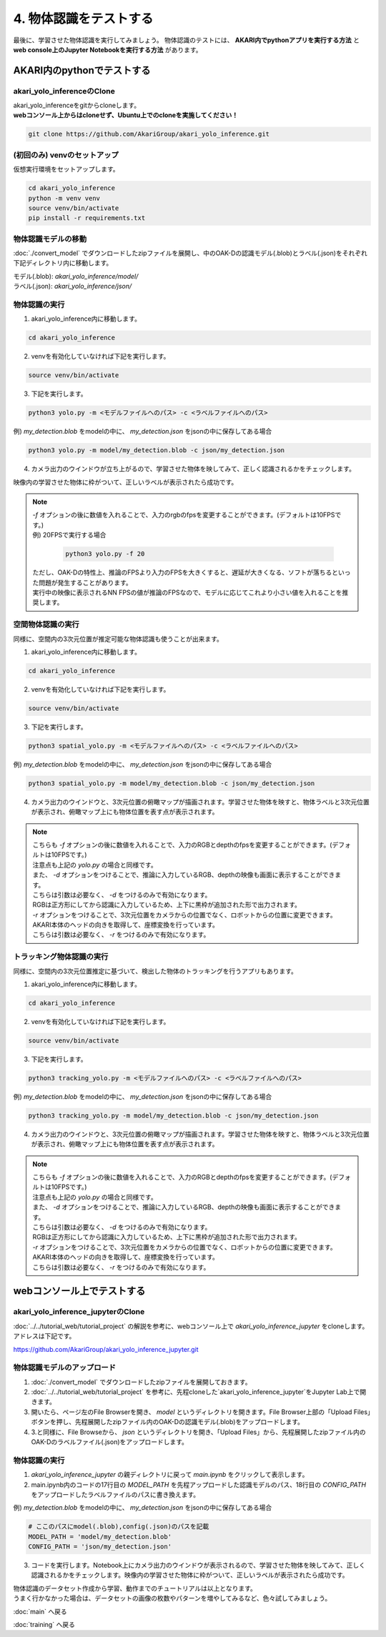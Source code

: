 ***********************************************************
4. 物体認識をテストする
***********************************************************
最後に、学習させた物体認識を実行してみましょう。
物体認識のテストには、 **AKARI内でpythonアプリを実行する方法** と **web console上のJupyter Notebookを実行する方法** があります。


===========================================================
AKARI内のpythonでテストする
===========================================================

-----------------------------------------------------------
akari_yolo_inferenceのClone
-----------------------------------------------------------

| akari_yolo_inferenceをgitからcloneします。
| **webコンソール上からはcloneせず、Ubuntu上でのcloneを実施してください！**

.. code-block:: bash

   git clone https://github.com/AkariGroup/akari_yolo_inference.git


-----------------------------------------------------------
(初回のみ) venvのセットアップ
-----------------------------------------------------------

| 仮想実行環境をセットアップします。

.. code-block:: bash

   cd akari_yolo_inference
   python -m venv venv
   source venv/bin/activate
   pip install -r requirements.txt

-----------------------------------------------------------
物体認識モデルの移動
-----------------------------------------------------------

:doc:`./convert_model` でダウンロードしたzipファイルを展開し、中のOAK-Dの認識モデル(.blob)とラベル(.json)をそれぞれ下記ディレクトリ内に移動します。

| モデル(.blob): `akari_yolo_inference/model/`
| ラベル(.json): `akari_yolo_inference/json/`

-----------------------------------------------------------
物体認識の実行
-----------------------------------------------------------

1. akari_yolo_inference内に移動します。

.. code-block:: bash

   cd akari_yolo_inference

2. venvを有効化していなければ下記を実行します。

.. code-block:: bash

   source venv/bin/activate

3. 下記を実行します。

.. code-block:: bash

   python3 yolo.py -m <モデルファイルへのパス> -c <ラベルファイルへのパス>

例) `my_detection.blob` をmodelの中に、 `my_detection.json` をjsonの中に保存してある場合

.. code-block:: bash

   python3 yolo.py -m model/my_detection.blob -c json/my_detection.json

4. カメラ出力のウインドウが立ち上がるので、学習させた物体を映してみて、正しく認識されるかをチェックします。

| 映像内の学習させた物体に枠がついて、正しいラベルが表示されたら成功です。

.. note::

   | `-f` オプションの後に数値を入れることで、入力のrgbのfpsを変更することができます。(デフォルトは10FPSです。)
   | 例) 20FPSで実行する場合

      .. code-block:: bash

            python3 yolo.py -f 20

   | ただし、OAK-Dの特性上、推論のFPSより入力のFPSを大きくすると、遅延が大きくなる、ソフトが落ちるといった問題が発生することがあります。
   | 実行中の映像に表示されるNN FPSの値が推論のFPSなので、モデルに応じてこれより小さい値を入れることを推奨します。


-----------------------------------------------------------
空間物体認識の実行
-----------------------------------------------------------

同様に、空間内の3次元位置が推定可能な物体認識も使うことが出来ます。

..  youtube:: 4lPpDrTqanQ

1. akari_yolo_inference内に移動します。

.. code-block:: bash

   cd akari_yolo_inference

2. venvを有効化していなければ下記を実行します。

.. code-block:: bash

   source venv/bin/activate

3. 下記を実行します。

.. code-block:: bash

   python3 spatial_yolo.py -m <モデルファイルへのパス> -c <ラベルファイルへのパス>

例) `my_detection.blob` をmodelの中に、 `my_detection.json` をjsonの中に保存してある場合

.. code-block:: bash

   python3 spatial_yolo.py -m model/my_detection.blob -c json/my_detection.json

4. カメラ出力のウインドウと、3次元位置の俯瞰マップが描画されます。学習させた物体を映すと、物体ラベルと3次元位置が表示され、俯瞰マップ上にも物体位置を表す点が表示されます。

.. note::

   | こちらも `-f` オプションの後に数値を入れることで、入力のRGBとdepthのfpsを変更することができます。(デフォルトは10FPSです。)
   | 注意点も上記の `yolo.py` の場合と同様です。
   | また、 `-d` オプションをつけることで、推論に入力しているRGB、depthの映像も画面に表示することができます。
   | こちらは引数は必要なく、 `-d` をつけるのみで有効になります。
   | RGBは正方形にしてから認識に入力しているため、上下に黒枠が追加された形で出力されます。
   | `-r` オプションをつけることで、3次元位置をカメラからの位置でなく、ロボットからの位置に変更できます。
   | AKARI本体のヘッドの向きを取得して、座標変換を行っています。
   | こちらは引数は必要なく、 `-r` をつけるのみで有効になります。

-----------------------------------------------------------
トラッキング物体認識の実行
-----------------------------------------------------------

同様に、空間内の3次元位置推定に基づいて、検出した物体のトラッキングを行うアプリもあります。

..  youtube:: OlwG40fLblM

1. akari_yolo_inference内に移動します。

.. code-block:: bash

   cd akari_yolo_inference

2. venvを有効化していなければ下記を実行します。

.. code-block:: bash

   source venv/bin/activate

3. 下記を実行します。

.. code-block:: bash

   python3 tracking_yolo.py -m <モデルファイルへのパス> -c <ラベルファイルへのパス>

例) `my_detection.blob` をmodelの中に、 `my_detection.json` をjsonの中に保存してある場合

.. code-block:: bash

   python3 tracking_yolo.py -m model/my_detection.blob -c json/my_detection.json

4. カメラ出力のウインドウと、3次元位置の俯瞰マップが描画されます。学習させた物体を映すと、物体ラベルと3次元位置が表示され、俯瞰マップ上にも物体位置を表す点が表示されます。

.. note::

   | こちらも `-f` オプションの後に数値を入れることで、入力のRGBとdepthのfpsを変更することができます。(デフォルトは10FPSです。)
   | 注意点も上記の `yolo.py` の場合と同様です。
   | また、 `-d` オプションをつけることで、推論に入力しているRGB、depthの映像も画面に表示することができます。
   | こちらは引数は必要なく、 `-d` をつけるのみで有効になります。
   | RGBは正方形にしてから認識に入力しているため、上下に黒枠が追加された形で出力されます。
   | `-r` オプションをつけることで、3次元位置をカメラからの位置でなく、ロボットからの位置に変更できます。
   | AKARI本体のヘッドの向きを取得して、座標変換を行っています。
   | こちらは引数は必要なく、 `-r` をつけるのみで有効になります。

===========================================================
webコンソール上でテストする
===========================================================

-----------------------------------------------------------
akari_yolo_inference_jupyterのClone
-----------------------------------------------------------

| :doc:`../../tutorial_web/tutorial_project` の解説を参考に、webコンソール上で `akari_yolo_inference_jupyter` をcloneします。
| アドレスは下記です。

https://github.com/AkariGroup/akari_yolo_inference_jupyter.git

-----------------------------------------------------------
物体認識モデルのアップロード
-----------------------------------------------------------

1. :doc:`./convert_model` でダウンロードしたzipファイルを展開しておきます。

2. :doc:`../../tutorial_web/tutorial_project` を参考に、先程cloneした`akari_yolo_inference_jupyter`をJupyter Lab上で開きます。

3. 開いたら、ページ左のFile Browserを開き、 `model` というディレクトリを開きます。File Browser上部の「Upload Files」ボタンを押し、先程展開したzipファイル内のOAK-Dの認識モデル(.blob)をアップロードします。

4. 3.と同様に、File Browseから、 `json` というディレクトリを開き、「Upload Files」から、先程展開したzipファイル内のOAK-Dのラベルファイル(.json)をアップロードします。

-----------------------------------------------------------
物体認識の実行
-----------------------------------------------------------

1. `akari_yolo_inference_jupyter` の親ディレクトリに戻って `main.ipynb` をクリックして表示します。

2. main.ipynb内のコードの17行目の `MODEL_PATH` を先程アップロードした認識モデルのパス、18行目の `CONFIG_PATH` をアップロードしたラベルファイルのパスに書き換えます。

例) `my_detection.blob` をmodelの中に、 `my_detection.json` をjsonの中に保存してある場合

.. code-block:: python

   # ここのパスにmodel(.blob),config(.json)のパスを記載
   MODEL_PATH = 'model/my_detection.blob'
   CONFIG_PATH = 'json/my_detection.json'

3. コードを実行します。Notebook上にカメラ出力のウインドウが表示されるので、学習させた物体を映してみて、正しく認識されるかをチェックします。映像内の学習させた物体に枠がついて、正しいラベルが表示されたら成功です。


| 物体認識のデータセット作成から学習、動作までのチュートリアルは以上となります。
| うまく行かなかった場合は、データセットの画像の枚数やパターンを増やしてみるなど、色々試してみましょう。

:doc:`main` へ戻る

:doc:`training` へ戻る
